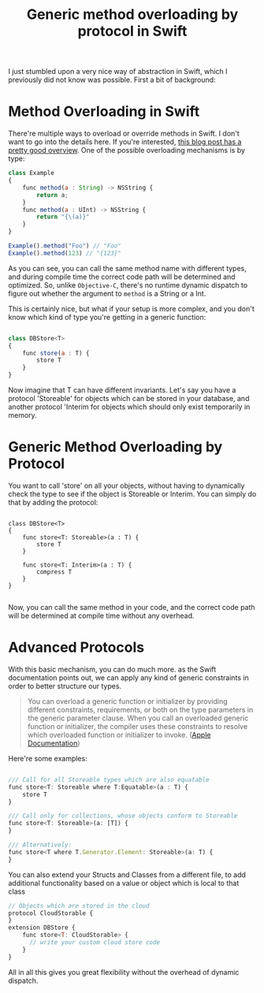 #+title: Generic method overloading by protocol in Swift
#+tags: swift ios cocoa
#+keywords: swift optional simple overloading method protocol extensions generics feature
#+OPTIONS: toc:nil ^:{} 

I just stumbled upon a very nice way of abstraction in Swift, which I previously did not know was possible. First a bit of background:

* Method Overloading in Swift

There're multiple ways to overload or override methods in Swift. I don't want to go into the details here. If you're interested, [[http://sketchytech.blogspot.de/2014/09/swift-overriding-vs-overloading-xcode-6.html][this blog post has a pretty good overview]]. One of the possible overloading mechanisms is by type:

#+BEGIN_SRC Javascript
class Example
{
    func method(a : String) -> NSString {
        return a;
    }
    func method(a : UInt) -> NSString {
        return "{\(a)}"
    }
}

Example().method("Foo") // "Foo"
Example().method(123) // "{123}"
#+END_SRC

As you can see, you can call the same method name with different types, and during compile time the correct code path will be determined and optimized.
So, unlike =Objective-C=, there's no runtime dynamic dispatch to figure out whether the argument to =method= is a String or a Int.

This is certainly nice, but what if your setup is more complex, and you don't know which kind of type you're getting in a generic function:

#+BEGIN_SRC Javascript

class DBStore<T>
{
    func store(a : T) {
        store T
    }
}

#+END_SRC

Now imagine that T can have different invariants. Let's say you have a protocol 'Storeable' for objects which can be stored in your database, and another protocol 'Interim for objects which should only exist temporarily in memory.


* Generic Method Overloading by Protocol

You want to call 'store' on all your objects, without having to dynamically check the type to see if the object is Storeable or Interim. You can simply do that by adding the protocol:

#+BEGIN_SRC 

class DBStore<T>
{
    func store<T: Storeable>(a : T) {
        store T
    }
  
    func store<T: Interim>(a : T) {
        compress T
    }
}

#+END_SRC

Now, you can call the same method in your code, and the correct code path will be determined at compile time without any overhead.

* Advanced Protocols

With this basic mechanism, you can do much more. as the Swift documentation points out, we can apply any kind of generic constraints in order to better structure our types.

#+BEGIN_QUOTE
You can overload a generic function or initializer by providing different constraints, requirements, or both on the type parameters in the generic parameter clause. When you call an overloaded generic function or initializer, the compiler uses these constraints to resolve which overloaded function or initializer to invoke. ([[https://developer.apple.com/library/prerelease/ios/documentation/Swift/Conceptual/Swift_Programming_Language/GenericParametersAndArguments.html#//apple_ref/doc/uid/TP40014097-CH37-ID406][Apple Documentation]])
#+END_QUOTE

Here're some examples:

#+BEGIN_SRC Javascript

    /// Call for all Storeable types which are also equatable
    func store<T: Storeable where T:Equatable>(a : T) {
        store T
    }

    /// Call only for collections, whose objects conform to Storeable
    func store<T: Storeable>(a: [T]) {
    }

    /// Alternatively:
    func store<T where T.Generator.Element: Storeable>(a: T) {
    }

#+END_SRC

You can also extend your Structs and Classes from a different file, to add additional functionality based on a value or object which is local to that class

#+BEGIN_SRC Javascript
// Objects which are stored in the cloud
protocol CloudStorable {
}
extension DBStore {
    func store<T: CloudStorable> {
      // write your custom cloud store code
    }
}
#+END_SRC

All in all this gives you great flexibility without the overhead of dynamic dispatch.


